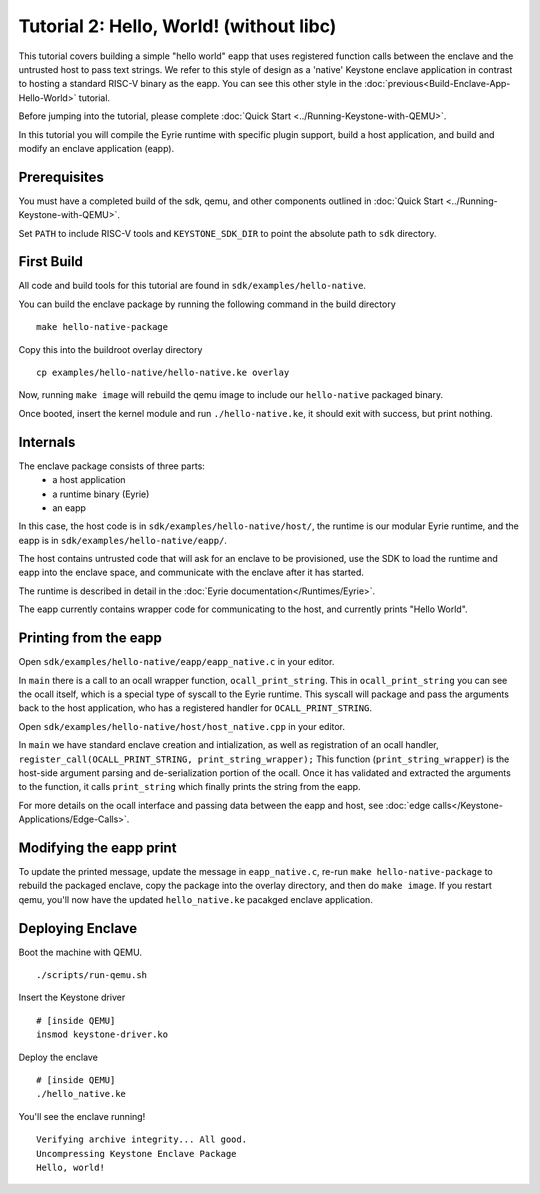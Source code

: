 Tutorial 2: Hello, World! (without libc)
========================================

This tutorial covers building a simple "hello world" eapp that uses
registered function calls between the enclave and the untrusted host
to pass text strings. We refer to this style of design as a 'native'
Keystone enclave application in contrast to hosting a standard RISC-V
binary as the eapp. You can see this other style in the
:doc:`previous<Build-Enclave-App-Hello-World>` tutorial.

Before jumping into the tutorial, please complete :doc:`Quick Start
<../Running-Keystone-with-QEMU>`.

In this tutorial you will compile the Eyrie runtime with specific
plugin support, build a host application, and build and modify an
enclave application (eapp).

Prerequisites
-------------

You must have a completed build of the sdk, qemu, and other components
outlined in :doc:`Quick Start <../Running-Keystone-with-QEMU>`.

Set ``PATH`` to include RISC-V tools and ``KEYSTONE_SDK_DIR`` to point the
absolute path to ``sdk`` directory.

First Build
-----------

All code and build tools for this tutorial are found in
``sdk/examples/hello-native``.

You can build the enclave package by running the following command in the build directory

::

  make hello-native-package

Copy this into the buildroot overlay directory

::

  cp examples/hello-native/hello-native.ke overlay

Now, running ``make image`` will
rebuild the qemu image to include our ``hello-native`` packaged binary.

Once booted, insert the kernel module and run ``./hello-native.ke``,
it should exit with success, but print nothing.

Internals
---------

The enclave package consists of three parts:
 - a host application
 - a runtime binary (Eyrie)
 - an eapp

In this case, the host code is in ``sdk/examples/hello-native/host/``,
the runtime is our modular Eyrie runtime, and the eapp is in
``sdk/examples/hello-native/eapp/``.

The host contains untrusted code that will ask for an enclave to be
provisioned, use the SDK to load the runtime and eapp into the enclave
space, and communicate with the enclave after it has started.

The runtime is described in detail in the :doc:`Eyrie
documentation</Runtimes/Eyrie>`.

The eapp currently contains wrapper code for communicating to the
host, and currently prints "Hello World".

Printing from the eapp
----------------------

Open ``sdk/examples/hello-native/eapp/eapp_native.c`` in your editor.

In ``main`` there is a call to an ocall wrapper function,
``ocall_print_string``. This in ``ocall_print_string`` you can see the
ocall itself, which is a special type of syscall to the Eyrie
runtime. This syscall will package and pass the arguments back to the
host application, who has a registered handler for
``OCALL_PRINT_STRING``.

Open ``sdk/examples/hello-native/host/host_native.cpp`` in your
editor.

In ``main`` we have standard enclave creation and intialization, as
well as registration of an ocall handler,
``register_call(OCALL_PRINT_STRING, print_string_wrapper);`` This
function (``print_string_wrapper``) is the host-side argument parsing
and de-serialization portion of the ocall. Once it has validated and
extracted the arguments to the function, it calls ``print_string``
which finally prints the string from the eapp.

For more details on the ocall interface and passing data between the
eapp and host, see :doc:`edge
calls</Keystone-Applications/Edge-Calls>`.

Modifying the eapp print
------------------------

To update the printed message, update the message in
``eapp_native.c``, re-run ``make hello-native-package`` to rebuild the packaged
enclave, copy the package into the overlay directory, and then do
``make image``. If you restart qemu, you'll now have the updated
``hello_native.ke`` pacakged enclave application.

Deploying Enclave
------------------------------

Boot the machine with QEMU.

::

	./scripts/run-qemu.sh

Insert the Keystone driver

::

	# [inside QEMU]
	insmod keystone-driver.ko

Deploy the enclave

::

	# [inside QEMU]
	./hello_native.ke

You'll see the enclave running!

::

	Verifying archive integrity... All good.
	Uncompressing Keystone Enclave Package
	Hello, world!
